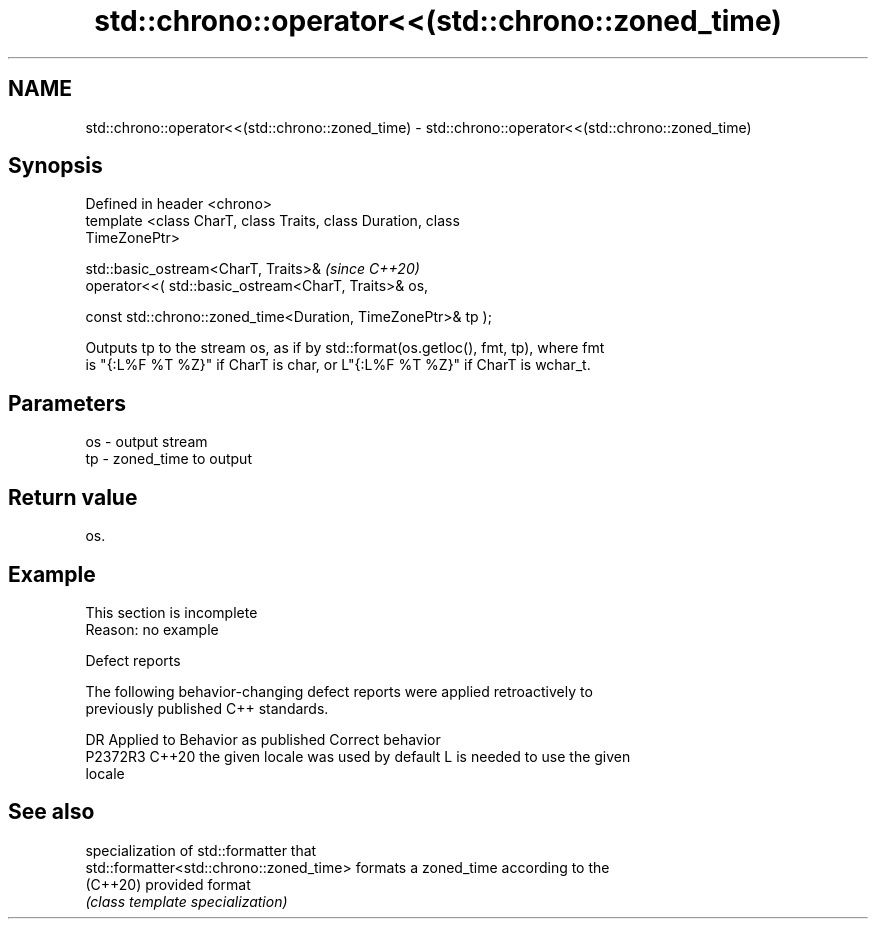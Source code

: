.TH std::chrono::operator<<(std::chrono::zoned_time) 3 "2022.07.31" "http://cppreference.com" "C++ Standard Libary"
.SH NAME
std::chrono::operator<<(std::chrono::zoned_time) \- std::chrono::operator<<(std::chrono::zoned_time)

.SH Synopsis
   Defined in header <chrono>
   template <class CharT, class Traits, class Duration, class
   TimeZonePtr>

   std::basic_ostream<CharT, Traits>&                                     \fI(since C++20)\fP
   operator<<( std::basic_ostream<CharT, Traits>& os,

   const std::chrono::zoned_time<Duration, TimeZonePtr>& tp );

   Outputs tp to the stream os, as if by std::format(os.getloc(), fmt, tp), where fmt
   is "{:L%F %T %Z}" if CharT is char, or L"{:L%F %T %Z}" if CharT is wchar_t.

.SH Parameters

   os - output stream
   tp - zoned_time to output

.SH Return value

   os.

.SH Example

    This section is incomplete
    Reason: no example

  Defect reports

   The following behavior-changing defect reports were applied retroactively to
   previously published C++ standards.

     DR    Applied to        Behavior as published               Correct behavior
   P2372R3 C++20      the given locale was used by default L is needed to use the given
                                                           locale

.SH See also

                                           specialization of std::formatter that
   std::formatter<std::chrono::zoned_time> formats a zoned_time according to the
   (C++20)                                 provided format
                                           \fI(class template specialization)\fP
